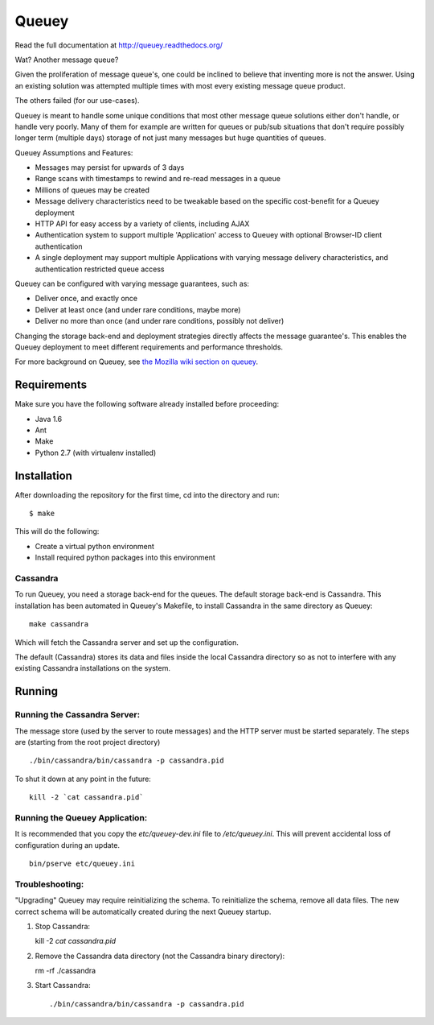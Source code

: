 ======
Queuey
======

.. image:: https://secure.travis-ci.org/mozilla-services/queuey.png?branch=master
   :width: 82px
   :height: 13px
   :alt: Travis CI build report
   :target: https://secure.travis-ci.org/#!/mozilla-services/queuey

Read the full documentation at http://queuey.readthedocs.org/

Wat? Another message queue?

Given the proliferation of message queue's, one could be inclined to believe
that inventing more is not the answer. Using an existing solution was
attempted multiple times with most every existing message queue product.

The others failed (for our use-cases).

Queuey is meant to handle some unique conditions that most other message
queue solutions either don't handle, or handle very poorly. Many of them for
example are written for queues or pub/sub situations that don't require
possibly longer term (multiple days) storage of not just many messages but
huge quantities of queues.

Queuey Assumptions and Features:

- Messages may persist for upwards of 3 days
- Range scans with timestamps to rewind and re-read messages in a queue
- Millions of queues may be created
- Message delivery characteristics need to be tweakable based on the
  specific cost-benefit for a Queuey deployment
- HTTP API for easy access by a variety of clients, including AJAX
- Authentication system to support multiple 'Application' access to Queuey
  with optional Browser-ID client authentication
- A single deployment may support multiple Applications with varying
  message delivery characteristics, and authentication restricted queue
  access

Queuey can be configured with varying message guarantees, such as:

- Deliver once, and exactly once
- Deliver at least once (and under rare conditions, maybe more)
- Deliver no more than once (and under rare conditions, possibly not deliver)

Changing the storage back-end and deployment strategies directly affects
the message guarantee's. This enables the Queuey deployment to meet different
requirements and performance thresholds.

For more background on Queuey, see `the Mozilla wiki section on queuey <https://wiki.mozilla.org/Services/Sagrada/Queuey>`_.

Requirements
============

Make sure you have the following software already
installed before proceeding:

- Java 1.6
- Ant
- Make
- Python 2.7 (with virtualenv installed)


Installation
============

After downloading the repository for the first time,
cd into the directory and run::

    $ make

This will do the following:

- Create a virtual python environment
- Install required python packages into this environment

Cassandra
---------

To run Queuey, you need a storage back-end for the queues. The default
storage back-end is Cassandra. This installation has been automated in
Queuey's Makefile, to install Cassandra in the same directory as
Queuey::

	make cassandra

Which will fetch the Cassandra server and set up the configuration.

The default (Cassandra) stores its data and files inside the local Cassandra
directory so as not to interfere with any existing Cassandra installations on
the system.

Running
=======

Running the Cassandra Server:
-----------------------------

The message store (used by the server to route messages)
and the HTTP server must be started separately. The steps
are (starting from the root project directory)

::

	./bin/cassandra/bin/cassandra -p cassandra.pid

To shut it down at any point in the future::

	kill -2 `cat cassandra.pid`

Running the Queuey Application:
-------------------------------

It is recommended that you copy the `etc/queuey-dev.ini` file to
`/etc/queuey.ini`. This will prevent accidental loss of configuration
during an update.

::

	bin/pserve etc/queuey.ini

Troubleshooting:
----------------

"Upgrading" Queuey may require reinitializing the schema. To reinitialize the
schema, remove all data files. The new correct schema will be automatically
created during the next Queuey startup.

1. Stop Cassandra::

   kill -2 `cat cassandra.pid`

2. Remove the Cassandra data directory (not the Cassandra binary directory)::

   rm -rf ./cassandra

3. Start Cassandra::

   ./bin/cassandra/bin/cassandra -p cassandra.pid
